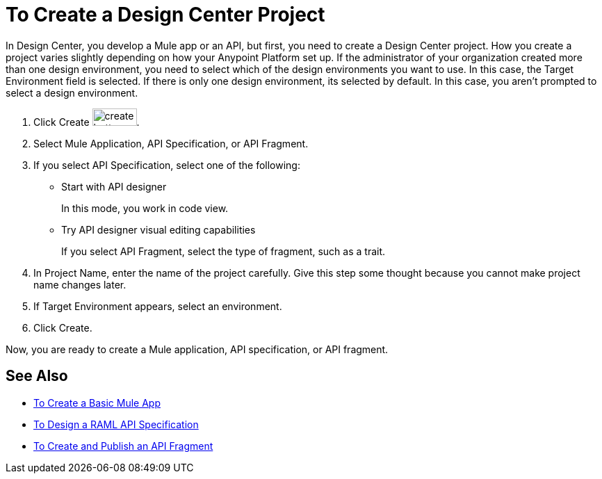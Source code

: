 = To Create a Design Center Project

In Design Center, you develop a Mule app or an API, but first, you need to create a Design Center project. How you create a project varies slightly depending on how your Anypoint Platform set up. If the administrator of your organization created more than one design environment, you need to select which of the design environments you want to use. In this case, the Target Environment field is selected. If there is only one design environment, its selected by default. In this case, you aren't prompted to select a design environment.

. Click Create image:plus-create.png[create button, height=25, width=64].
. Select Mule Application, API Specification, or API Fragment.
. If you select API Specification, select one of the following:
+
* Start with API designer
+
In this mode, you work in code view.
+
* Try API designer visual editing capabilities
+
If you select API Fragment, select the type of fragment, such as a trait.
+
. In Project Name, enter the name of the project carefully. Give this step some thought because you cannot make project name changes later. 
. If Target Environment appears, select an environment.
. Click Create.

Now, you are ready to create a Mule application, API specification, or API fragment.

== See Also

* link:/design-center/v/1.0/create-basic-app-task[To Create a Basic Mule App]
* link:/design-center/v/1.0/design-raml-api-task[To Design a RAML API Specification]
* link:/design-center/v/1.0/create-reuse-part-task[To Create and Publish an API Fragment]

